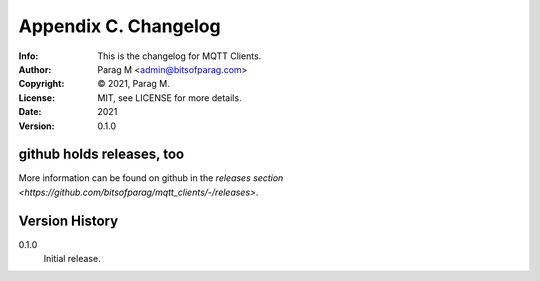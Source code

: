 =====================
Appendix C. Changelog
=====================
:Info: This is the changelog for MQTT Clients.
:Author: Parag M <admin@bitsofparag.com>
:Copyright: © 2021, Parag M.
:License: MIT, see LICENSE for more details.
:Date: 2021
:Version: 0.1.0

.. index:: CHANGELOG

github holds releases, too
==========================

More information can be found on github in the `releases section
<https://github.com/bitsofparag/mqtt_clients/-/releases>`.

Version History
===============

0.1.0
    Initial release.
